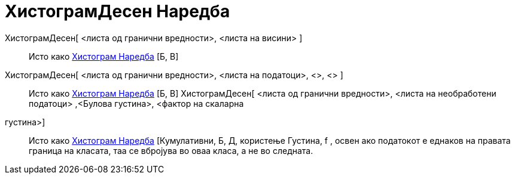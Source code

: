 = ХистограмДесен Наредба
:page-en: commands/HistogramRight
ifdef::env-github[:imagesdir: /mk/modules/ROOT/assets/images]

ХистограмДесен[ <листа од гранични вредности>, <листа на висини> ]::
  Исто како xref:/commands/Хистограм.adoc[Хистограм Наредба] [Б, В]
ХистограмДесен[ <листа од гранични вредности>, <листа на податоци>, <>, <> ]::
  Исто како xref:/commands/Хистограм.adoc[Хистограм Наредба] [Б, В]
ХистограмДесен[ <листа од гранични вредности>, <листа на необработени податоци> ,<Булова густина>, <фактор на скаларна
густина>]::
  Исто како xref:/commands/Хистограм.adoc[Хистограм Наредба] [Кумулативни, Б, Д, користење Густина, f , освен ако
  податокoт е еднаков на правата граница на класата, таа се вбројува во оваа класа, а не во следната.
